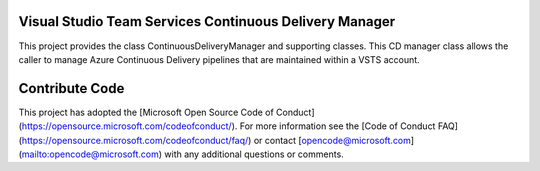 Visual Studio Team Services Continuous Delivery Manager
=======================================================

This project provides the class ContinuousDeliveryManager and supporting classes. This CD manager class allows
the caller to manage Azure Continuous Delivery pipelines that are maintained within a VSTS account.

Contribute Code
===============

This project has adopted the [Microsoft Open Source Code of Conduct](https://opensource.microsoft.com/codeofconduct/). For more information see the [Code of Conduct FAQ](https://opensource.microsoft.com/codeofconduct/faq/) or contact [opencode@microsoft.com](mailto:opencode@microsoft.com) with any additional questions or comments.

